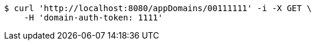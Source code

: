 [source,bash]
----
$ curl 'http://localhost:8080/appDomains/00111111' -i -X GET \
    -H 'domain-auth-token: 1111'
----